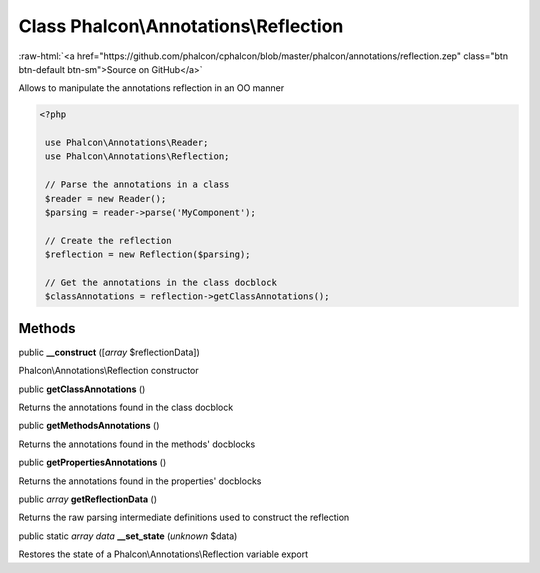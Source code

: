 Class **Phalcon\\Annotations\\Reflection**
==========================================

.. role:: raw-html(raw)
   :format: html

:raw-html:`<a href="https://github.com/phalcon/cphalcon/blob/master/phalcon/annotations/reflection.zep" class="btn btn-default btn-sm">Source on GitHub</a>`

Allows to manipulate the annotations reflection in an OO manner  

.. code-block:: php

    <?php

     use Phalcon\Annotations\Reader;
     use Phalcon\Annotations\Reflection;
    
     // Parse the annotations in a class
     $reader = new Reader();
     $parsing = reader->parse('MyComponent');
    
     // Create the reflection
     $reflection = new Reflection($parsing);
    
     // Get the annotations in the class docblock
     $classAnnotations = reflection->getClassAnnotations();



Methods
-------

public  **__construct** ([*array* $reflectionData])

Phalcon\\Annotations\\Reflection constructor



public  **getClassAnnotations** ()

Returns the annotations found in the class docblock



public  **getMethodsAnnotations** ()

Returns the annotations found in the methods' docblocks



public  **getPropertiesAnnotations** ()

Returns the annotations found in the properties' docblocks



public *array*  **getReflectionData** ()

Returns the raw parsing intermediate definitions used to construct the reflection



public static *array data*  **__set_state** (*unknown* $data)

Restores the state of a Phalcon\\Annotations\\Reflection variable export



